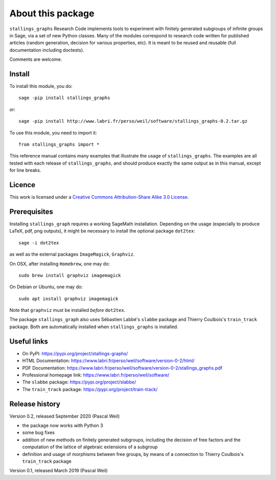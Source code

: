 About this package
==================

``stallings_graphs`` Research Code implements tools to experiment with finitely generated subgroups of infinite groups in Sage, via a set of new Python classes. Many of the modules correspond to research code written for published articles (random generation, decision for various properties, etc). It is meant to be reused and reusable (full documentation including doctests).

Comments are welcome.

Install
-------

To install this module, you do::

    sage -pip install stallings_graphs

or::

    sage -pip install http://www.labri.fr/perso/weil/software/stallings_graphs-0.2.tar.gz
    
To use this module, you need to import it:: 

    from stallings_graphs import *

This reference manual contains many examples that illustrate the usage of
``stallings_graphs``. The examples are all tested with each release of ``stallings_graphs``, and
should produce exactly the same output as in this manual, except for line
breaks.

Licence
-------

This work is licensed under a `Creative Commons Attribution-Share Alike
3.0 License`__.

__ https://creativecommons.org/licenses/by-sa/3.0/


Prerequisites
-------------

Installing ``stallings_graph`` requires a working SageMath installation. Depending on the usage (especially to produce LaTeX, pdf, png outputs), it might be necessary to install the optional package ``dot2tex``::

    sage -i dot2tex
    
as well as the external packages ``ImageMagick``, ``Graphviz``.

On OSX, after installing ``Homebrew``, one may do::

    sudo brew install graphviz imagemagick
    
On Debian or Ubuntu, one may do::

    sudo apt install graphviz imagemagick
    
Note that ``graphviz`` must be installed *before* ``dot2tex``.

The package ``stallings_graph`` also uses Sébastien Labbé's ``slabbe`` package and Thierry Coulbois's ``train_track`` package. Both are automatically installed when ``stallings_graphs`` is installed.


Useful links
------------

- On PyPI: https://pypi.org/project/stallings-graphs/
- HTML Documentation: https://www.labri.fr/perso/weil/software/version-0-2/html/
- PDF Documentation: https://www.labri.fr/perso/weil/software/version-0-2/stallings_graphs.pdf
- Professional homepage link: https://www.labri.fr/perso/weil/software/
- The ``slabbe`` package: https://pypi.org/project/slabbe/
- The ``train_track`` package: https://pypi.org/project/train-track/

Release history
---------------

Version 0.2, released September 2020 (Pascal Weil)

- the package now works with Python 3
- some bug fixes
- addition of new methods on finitely generated subgroups, including the decision of free factors and the 
  computation of the lattice of algebraic extensions of a subgroup
- definition and usage of morphisms between free groups, by means of a connection to Thierry Coulbois's 
  ``train_track`` package

Version 0.1, released March 2019 (Pascal Weil)

